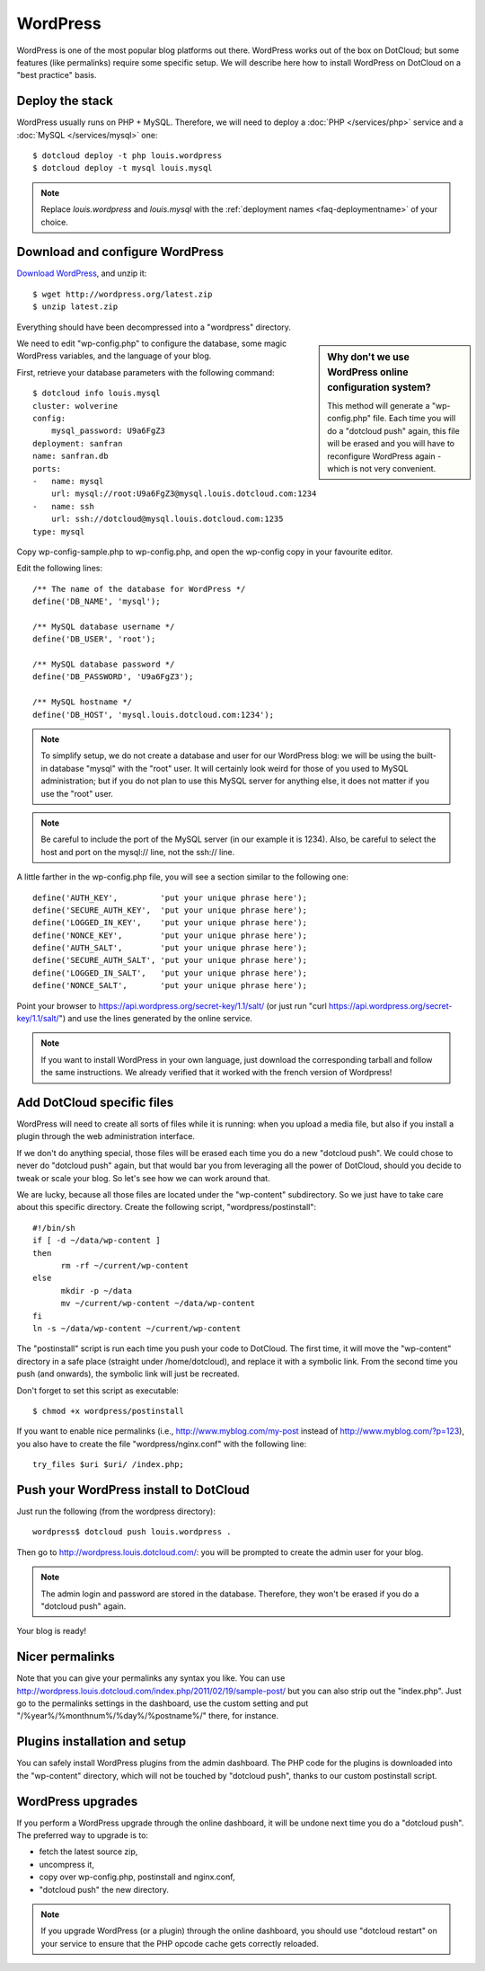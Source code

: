 WordPress
=========

WordPress is one of the most popular blog platforms out there. WordPress
works out of the box on DotCloud; but some features (like permalinks)
require some specific setup. We will describe here how to install WordPress
on DotCloud on a "best practice" basis.


Deploy the stack
----------------

WordPress usually runs on PHP + MySQL. 
Therefore, we will need to deploy a :doc:`PHP </services/php>` service 
and a :doc:`MySQL </services/mysql>` one::

    $ dotcloud deploy -t php louis.wordpress
    $ dotcloud deploy -t mysql louis.mysql

.. note:: Replace *louis.wordpress* and *louis.mysql* with the
          :ref:`deployment names <faq-deploymentname>` of your choice.


Download and configure WordPress
--------------------------------

`Download WordPress <http://wordpress.org/download/>`_, and unzip it::

  $ wget http://wordpress.org/latest.zip
  $ unzip latest.zip
  
Everything should have been decompressed into a "wordpress" directory.

.. sidebar:: Why don't we use WordPress online configuration system?

   This method will generate a "wp-config.php" file. Each time you
   will do a "dotcloud push" again, this file will be erased and you
   will have to reconfigure WordPress again - which is not very convenient.

We need to edit "wp-config.php" to configure the database, some magic
WordPress variables, and the language of your blog.

First, retrieve your database parameters with the following command::

  $ dotcloud info louis.mysql
  cluster: wolverine
  config:
      mysql_password: U9a6FgZ3
  deployment: sanfran
  name: sanfran.db
  ports:
  -   name: mysql
      url: mysql://root:U9a6FgZ3@mysql.louis.dotcloud.com:1234
  -   name: ssh
      url: ssh://dotcloud@mysql.louis.dotcloud.com:1235
  type: mysql

Copy wp-config-sample.php to wp-config.php, and open the wp-config copy
in your favourite editor.

Edit the following lines::

  /** The name of the database for WordPress */
  define('DB_NAME', 'mysql');

  /** MySQL database username */
  define('DB_USER', 'root');

  /** MySQL database password */
  define('DB_PASSWORD', 'U9a6FgZ3');

  /** MySQL hostname */
  define('DB_HOST', 'mysql.louis.dotcloud.com:1234');

.. note::
   To simplify setup, we do not create a database and user for our WordPress
   blog: we will be using the built-in database "mysql" with the "root" user.
   It will certainly look weird for those of you used to MySQL administration;
   but if you do not plan to use this MySQL server for anything else, it
   does not matter if you use the "root" user.

.. note::
   Be careful to include the port of the MySQL server (in our example it
   is 1234). Also, be careful to select the host and port on the mysql://
   line, not the ssh:// line. 

A little farther in the wp-config.php file, you will see a section
similar to the following one::

  define('AUTH_KEY',         'put your unique phrase here');
  define('SECURE_AUTH_KEY',  'put your unique phrase here');
  define('LOGGED_IN_KEY',    'put your unique phrase here');
  define('NONCE_KEY',        'put your unique phrase here');
  define('AUTH_SALT',        'put your unique phrase here');
  define('SECURE_AUTH_SALT', 'put your unique phrase here');
  define('LOGGED_IN_SALT',   'put your unique phrase here');
  define('NONCE_SALT',       'put your unique phrase here');

Point your browser to https://api.wordpress.org/secret-key/1.1/salt/ 
(or just run "curl https://api.wordpress.org/secret-key/1.1/salt/") and
use the lines generated by the online service.

.. note::
   If you want to install WordPress in your own language, just download
   the corresponding tarball and follow the same instructions. We already
   verified that it worked with the french version of Wordpress!


Add DotCloud specific files
---------------------------

WordPress will need to create all sorts of files while it is running:
when you upload a media file, but also if you install a plugin through
the web administration interface.

If we don't do anything special, those files will be erased each time
you do a new "dotcloud push". We could chose to never do "dotcloud push"
again, but that would bar you from leveraging all the power of DotCloud,
should you decide to tweak or scale your blog. So let's see how we can 
work around that.

We are lucky, because all those files are located under the "wp-content"
subdirectory. So we just have to take care about this specific directory.
Create the following script, "wordpress/postinstall"::

  #!/bin/sh
  if [ -d ~/data/wp-content ] 
  then
	rm -rf ~/current/wp-content
  else
        mkdir -p ~/data
	mv ~/current/wp-content ~/data/wp-content
  fi
  ln -s ~/data/wp-content ~/current/wp-content

The "postinstall" script is run each time you push your code to
DotCloud. The first time, it will move the "wp-content" directory in 
a safe place (straight under /home/dotcloud), and replace it with
a symbolic link. From the second time you push (and onwards), the symbolic
link will just be recreated.

Don't forget to set this script as executable::

  $ chmod +x wordpress/postinstall

If you want to enable nice permalinks (i.e., http://www.myblog.com/my-post
instead of http://www.myblog.com/?p=123), you also have to create the
file "wordpress/nginx.conf" with the following line::

  try_files $uri $uri/ /index.php;


Push your WordPress install to DotCloud
---------------------------------------

Just run the following (from the wordpress directory)::

  wordpress$ dotcloud push louis.wordpress .


Then go to http://wordpress.louis.dotcloud.com/: you will be prompted
to create the admin user for your blog. 

.. note::
   The admin login and password are stored in the database. Therefore,
   they won't be erased if you do a "dotcloud push" again.

Your blog is ready!


Nicer permalinks
----------------

Note that you can give your permalinks any syntax you like. You can
use http://wordpress.louis.dotcloud.com/index.php/2011/02/19/sample-post/
but you can also strip out the "index.php". Just go to the permalinks
settings in the dashboard, use the custom setting and put 
"/%year%/%monthnum%/%day%/%postname%/" there, for instance.


Plugins installation and setup
------------------------------

You can safely install WordPress plugins from the admin dashboard.
The PHP code for the plugins is downloaded into the "wp-content" directory,
which will not be touched by "dotcloud push", thanks to our custom
postinstall script.


WordPress upgrades
------------------

If you perform a WordPress upgrade through the online dashboard, it will
be undone next time you do a "dotcloud push". The preferred way to upgrade is
to:

* fetch the latest source zip,
* uncompress it,
* copy over wp-config.php, postinstall and nginx.conf,
* "dotcloud push" the new directory.

.. note::
   If you upgrade WordPress (or a plugin) through the online dashboard,
   you should use "dotcloud restart" on your service to ensure that
   the PHP opcode cache gets correctly reloaded.
